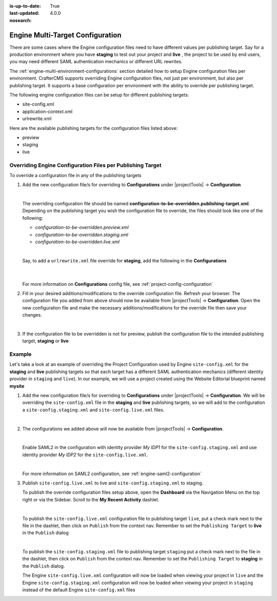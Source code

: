 :is-up-to-date: True
:last-updated: 4.0.0
:nosearch:

.. index:: Engine Multi-Target Configuration

.. _engine-multi-target-configurations:

=================================
Engine Multi-Target Configuration
=================================

There are some cases where the Engine configuration files need to have different values per publishing target.  Say for a production environment where you have **staging** to test out your project and **live** , the project to be used by end users, you may need different SAML authentication mechanics or different URL rewrites.

The :ref:`engine-multi-environment-configurations` section detailed how to setup Engine configuration files per environment.  CrafterCMS
supports overriding Engine configuration files, not just per environment, but also per publishing target.
It supports a base configuration per environment with the ability to override per publishing target.

The following engine configuration files can be setup for different publishing targets:

* site-config.xml
* application-context.xml
* urlrewrite.xml

Here are the available publishing targets for the configuration files listed above:

* preview
* staging
* live

-----------------------------------------------------------
Overriding Engine Configuration Files per Publishing Target
-----------------------------------------------------------
To override a configuration file in any of the publishing targets

#. Add the new configuration file/s for overriding to **Configurations** under |projectTools| -> **Configuration**

   .. image:: /_static/images/site-admin/configuration.webp
      :alt: Multi-target Configuration - Open Configurations
      :width: 45 %
      :align: center

   |

   The overriding configuration file should be named **configuration-to-be-overridden.publishing-target.xml**.  Depending on the publishing target you wish the configuration file to override, the files should look like one of the following:

   - *configuration-to-be-overridden.preview.xml*
   - *configuration-to-be-overridden.staging.xml*
   - *configuration-to-be-overridden.live.xml*

   |

   Say, to add a ``urlrewrite.xml`` file override for **staging**, add the following in the **Configurations**

     .. code-block:: xml
        :caption: *Configurations* - *SITENAME/config/studio/administration/config-list.xml*
        :emphasize-lines: 3

        <file>
          <module>engine</module>
          <path>urlrewrite.staging.xml</path>
          <title>Engine URL Rewrite (XML Style) Staging</title>
          <description>Engine URL Rewrite (XML Style) Staging</description>
          <samplePath>sample-urlrewrite.xml</samplePath>
        </file>

     |

   For more information on **Configurations** config file, see :ref:`project-config-configuration`

#. Fill in your desired additions/modifications to the override configuration file.  Refresh your browser.  The configuration file you added from above should now be available from |projectTools| -> **Configuration**.  Open the new configuration file and make the necessary additions/modifications for the override file then save your changes.

   .. image:: /_static/images/site-admin/new-configuration-added.webp
      :alt: Multi-target Configuration - New configuration files added to dropdown list
      :width: 55 %
      :align: center

   |

#. If the configuration file to be overridden is not for preview, publish the configuration file to the intended publishing target, **staging** or **live**

-------
Example
-------

Let's take a look at an example of overriding the Project Configuration used by Engine ``site-config.xml`` for the **staging** and **live** publishing targets so that each target has a different SAML authentication mechanics (different identity provider in ``staging`` and ``live``).  In our example, we will use a project created using the Website Editorial blueprint named **mysite**

#. Add the new configuration file/s for overriding to **Configurations** under |projectTools| -> **Configuration**.  We will be overriding the ``site-config.xml`` file in the **staging** and **live** publishing targets, so we will add to the configuration a ``site-config.staging.xml`` and ``site-config.live.xml`` files.

   .. code-block:: xml
      :caption: *Configurations* - *SITENAME/sandbox/config/studio/administration/config-list.xml*
      :linenos:
      :emphasize-lines: 3,10

      <file>
        <module>engine</module>
        <path>site-config.staging.xml</path>
        <title>Engine Project Configuration Staging</title>
        <description>Project Configuration used by Engine for the Staging publishing target</description>
        <samplePath>sample-engine-site-config.xml</samplePath>
      </file>
      <file>
        <module>engine</module>
        <path>site-config.live.xml</path>
        <title>Engine Project Configuration Live</title>
        <description>Project Configuration used by Engine for the Live publishing target</description>
        <samplePath>sample-engine-site-config.xml</samplePath>
      </file>

   |

#. The configurations we added above will now be available from |projectTools| -> **Configuration**.

   .. image:: /_static/images/site-admin/project-config-override-added.webp
      :alt: Multi-target Configuration - Project Tools override configuration files now listed in "Project Tools" -> "Configuration"
      :width: 55 %
      :align: center

   |

   Enable SAML2 in the configuration with identity provider *My IDP1* for the ``site-config.staging.xml`` and use identity provider *My IDP2* for the ``site-config.live.xml``.

   .. code-block:: xml
      :linenos:
      :caption: *SITENAME/sandbox/config/engine/site-config.staging.xml*

      <site>
        <version>4.0.1</version>

        <security>
          <saml2>
            <enable>true</enable>
            <attributes>
              <mappings>
                <mapping>
                  <name>DisplayName</name>
                  <attribute>fullName</attribute>
                </mapping>
              </mappings>
            </attributes>
            <role>
               <mappings>
                  <mapping>
                     <name>editor</name>
                     <role>ROLE_EDITOR</role>
                  </mapping>
               </mappings>
            </role>
            <keystore>
               <defaultCredential>my-site</defaultCredential>
               <password>superSecretPassword</password>
               <credentials>
                  <credential>
                     <name>my-site</name>
                     <password>anotherSecretPassword</password>
                  </credential>
               </credentials>
            </keystore>
            <identityProviderName>My IDP1</identityProviderName>
            <serviceProviderName>Crafter Engine</serviceProviderName>
         </saml2>
        </security>

      </site>

   |

   For more information on SAML2 configuration, see :ref:`engine-saml2-configuration`

#. Publish ``site-config.live.xml`` to live and ``site-config.staging.xml`` to staging.

   To publish the override configuration files setup above, open the **Dashboard** via the Navigation Menu on the top right or via the Sidebar.  Scroll to the **My Recent Activity** dashlet.

   .. image:: /_static/images/site-admin/view-override-config-on-dashboard.webp
      :alt: Multi-target Configuration - New configuration files listed in the "My Recent Activity" dashlet in the Dashboard
      :width: 85 %
      :align: center

   |

   To publish the ``site-config.live.xml`` configuration file to publishing target ``live``, put a check mark next to the file in the dashlet, then click on ``Publish`` from the context nav.  Remember to set the ``Publishing Target`` to **live** in the ``Publish`` dialog

   .. image:: /_static/images/site-admin/publish-override-file.webp
      :alt: Multi-target Configuration - Set "Publishing Target" to "live" in dialog for site-config.live.xml
      :width: 55 %
      :align: center

   |

   To publish the ``site-config.staging.xml`` file to publishing target ``staging`` put a check mark next to the file in the dashlet, then click on ``Publish`` from the context nav.  Remember to set the ``Publishing Target`` to **staging** in the ``Publish`` dialog.

   The Engine ``site-config.live.xml`` configuration will now be loaded when viewing your project in ``live`` and the Engine ``site-config.staging.xml`` configuration will now be loaded when viewing your project in ``staging`` instead of the default Engine ``site-config.xml`` files





